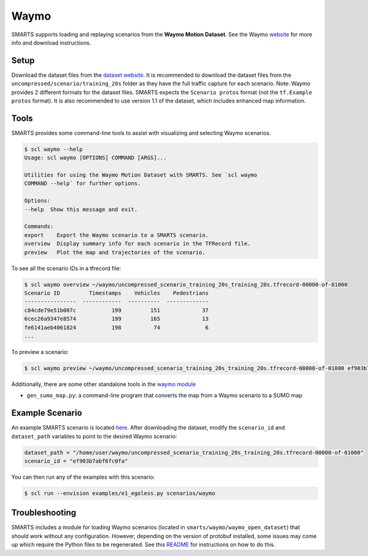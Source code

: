 .. _waymo:

Waymo
=====

SMARTS supports loading and replaying scenarios from the **Waymo Motion Dataset**. See the Waymo `website <https://waymo.com/open/data/motion/>`_ for more info and download instructions.

Setup
-----

Download the dataset files from the `dataset website <https://waymo.com/open/download/>`_. It is recommended to download the dataset files from the ``uncompressed/scenario/training_20s`` folder as they have the full traffic capture for each scenario. Note: Waymo provides 2 different formats for the dataset files. SMARTS expects the ``Scenario protos`` format (not the ``tf.Example protos`` format). It is also recommended to use version 1.1 of the dataset, which includes enhanced map information.

Tools
-----

SMARTS provides some command-line tools to assist with visualizing and selecting Waymo scenarios.

.. code-block:: sh

    $ scl waymo --help
    Usage: scl waymo [OPTIONS] COMMAND [ARGS]...

    Utilities for using the Waymo Motion Dataset with SMARTS. See `scl waymo
    COMMAND --help` for further options.

    Options:
    --help  Show this message and exit.

    Commands:
    export    Export the Waymo scenario to a SMARTS scenario.
    overview  Display summary info for each scenario in the TFRecord file.
    preview   Plot the map and trajectories of the scenario.

To see all the scenario IDs in a tfrecord file:

.. code-block:: sh

    $ scl waymo overview ~/waymo/uncompressed_scenario_training_20s_training_20s.tfrecord-00000-of-01000
    Scenario ID         Timestamps    Vehicles    Pedestrians
    ----------------  ------------  ----------  -------------
    c84cde79e51b087c           199         151             37
    6cec26a9347e8574           199         165             13
    fe6141aeb4061824           198          74              6
    ...

To preview a scenario:

.. code-block:: sh

    $ scl waymo preview ~/waymo/uncompressed_scenario_training_20s_training_20s.tfrecord-00000-of-01000 ef903b7abf6fc0fa

Additionally, there are some other standalone tools in the `waymo module <https://github.com/huawei-noah/SMARTS/tree/master/smarts/waymo>`_

- ``gen_sumo_map.py``: a command-line program that converts the map from a Waymo scenario to a SUMO map

Example Scenario
----------------

An example SMARTS scenario is located `here <https://github.com/huawei-noah/SMARTS/tree/master/scenarios/waymo>`_. After downloading the dataset, modify the ``scenario_id`` and ``dataset_path`` variables to point to the desired Waymo scenario:

.. code-block:: python

   dataset_path = "/home/user/waymo/uncompressed_scenario_training_20s_training_20s.tfrecord-00000-of-01000"
   scenario_id = "ef903b7abf6fc0fa"

You can then run any of the examples with this scenario:

.. code-block:: sh

    $ scl run --envision examples/e1_egoless.py scenarios/waymo

.. image:: /_static/waymo-replay.gif

Troubleshooting
---------------

SMARTS includes a module for loading Waymo scenarios (located in ``smarts/waymo/waymo_open_dataset``) that should work without any configuration. However, depending on the version of protobuf installed, some issues may come up which require the Python files to be regenerated. See this `README <https://github.com/huawei-noah/SMARTS/tree/master/smarts/waymo/waymo_open_dataset>`_ for instructions on how to do this.
